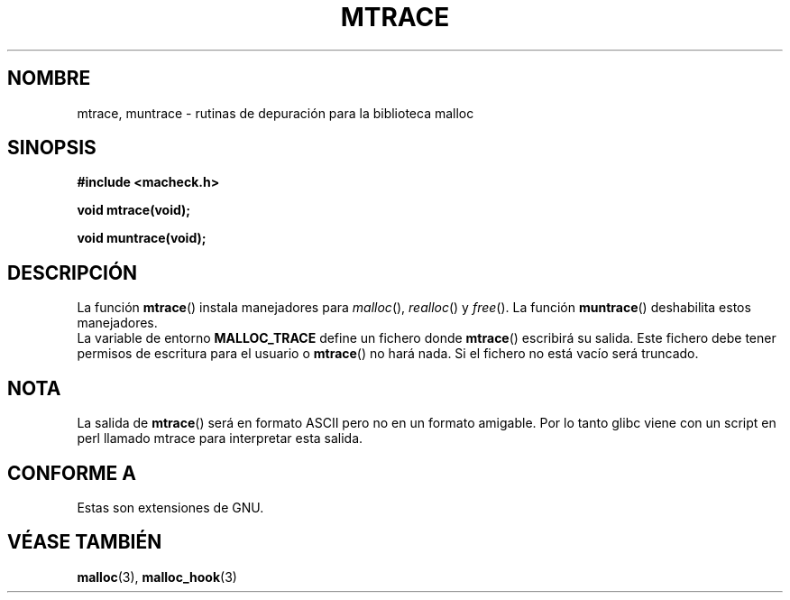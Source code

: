 .\"  Copyright 2002 Walter Harms (walter.harms@informatik.uni-oldenburg.de)
.\"  Distributed under GPL
.\"  the glibc-info pages are very helpful here
.TH MTRACE 3 "20 julio 2002" "GNU" "Manual del Programador de Linux"
.SH NOMBRE
mtrace, muntrace \- rutinas de depuración para la biblioteca malloc
.SH SINOPSIS
.sp
.B "#include <macheck.h>"
.sp
.B "void mtrace(void);"
.sp
.B "void muntrace(void);"
.SH DESCRIPCIÓN
La función
.BR mtrace ()
instala manejadores para
.IR malloc (),
.IR realloc ()
y
.IR free ().
La función
.BR muntrace ()
deshabilita estos manejadores.
.br
La variable de entorno
.B MALLOC_TRACE
define un fichero donde
.BR mtrace ()
escribirá su salida.
Este fichero debe tener permisos de escritura para el usuario o
.BR mtrace ()
no hará nada.
Si el fichero no está vacío será truncado.
.SH NOTA
La salida de
.BR mtrace ()
será en formato ASCII pero no en un formato amigable.
Por lo tanto glibc viene con un script en perl llamado mtrace para interpretar esta salida.
.SH "CONFORME A"
Estas son extensiones de GNU.
.SH "VÉASE TAMBIÉN"
.BR malloc (3),
.BR malloc_hook (3)
